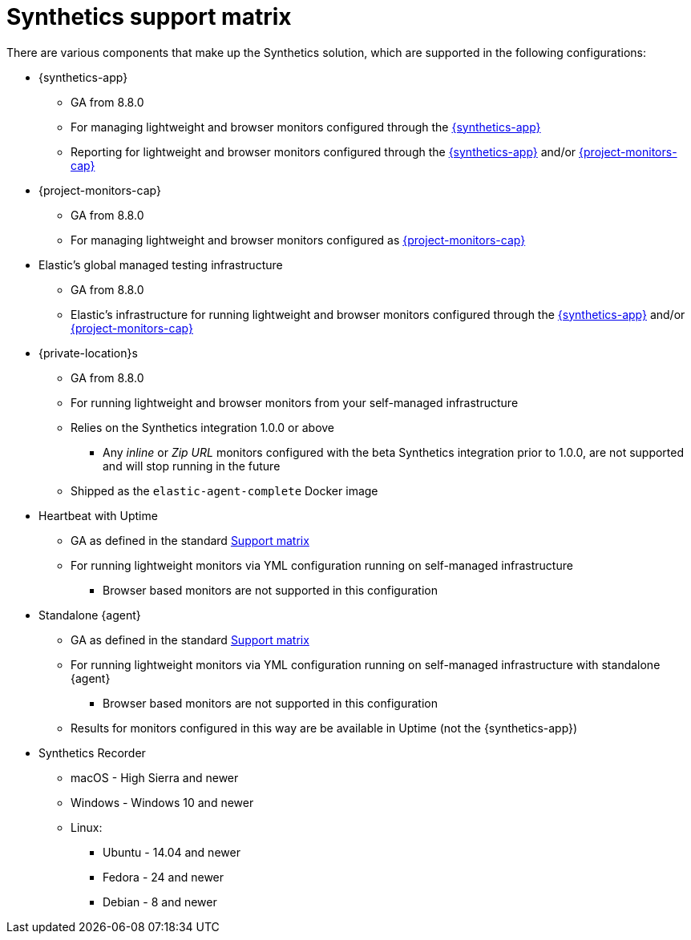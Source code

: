 [[synthetics-support-matrix]]
= Synthetics support matrix

There are various components that make up the Synthetics solution, which are supported in the following configurations:

* {synthetics-app}
** GA from 8.8.0
** For managing lightweight and browser monitors configured through the <<synthetics-get-started-ui,{synthetics-app}>>
** Reporting for lightweight and browser monitors configured through the <<synthetics-get-started-ui,{synthetics-app}>> and/or <<synthetics-get-started-project,{project-monitors-cap}>>
* {project-monitors-cap}
** GA from 8.8.0
** For managing lightweight and browser monitors configured as <<synthetics-get-started-project,{project-monitors-cap}>>
* Elastic’s global managed testing infrastructure
** GA from 8.8.0
** Elastic’s infrastructure for running lightweight and browser monitors configured through the <<synthetics-get-started-ui,{synthetics-app}>> and/or <<synthetics-get-started-project,{project-monitors-cap}>>
* {private-location}s
** GA from 8.8.0
** For running lightweight and browser monitors from your self-managed infrastructure
** Relies on the Synthetics integration 1.0.0 or above
*** Any _inline_ or _Zip URL_ monitors configured with the beta Synthetics integration prior to 1.0.0, are not supported and will stop running in the future
** Shipped as the `elastic-agent-complete` Docker image
* Heartbeat with Uptime
** GA as defined in the standard https://www.elastic.co/support/matrix[Support matrix]
** For running lightweight monitors via YML configuration running on self-managed infrastructure
*** Browser based monitors are not supported in this configuration
* Standalone {agent}
** GA as defined in the standard https://www.elastic.co/support/matrix[Support matrix]
** For running lightweight monitors via YML configuration running on self-managed infrastructure with standalone {agent}
*** Browser based monitors are not supported in this configuration
** Results for monitors configured in this way are be available in Uptime (not the {synthetics-app})
* Synthetics Recorder
** macOS - High Sierra and newer
** Windows - Windows 10 and newer
** Linux:
*** Ubuntu - 14.04 and newer
*** Fedora - 24 and newer
*** Debian - 8 and newer


